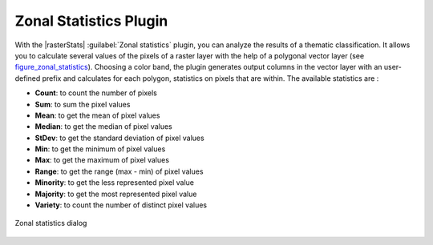 .. only:: html

   |updatedisclaimer|

.. index:: Raster Statistics
   single: Plugins; Zonal statistics
.. _zonal_statistics:

Zonal Statistics Plugin
=======================

With the |rasterStats| :guilabel:`Zonal statistics` plugin, you can analyze
the results of a thematic classification. It allows you to calculate several values
of the pixels of a raster layer with the help of a polygonal vector layer (see
figure_zonal_statistics_). Choosing a color band, the plugin generates output
columns in the vector layer with an user-defined prefix and calculates for each
polygon, statistics on pixels that are within.
The available statistics are :

- **Count**: to count the number of pixels
- **Sum**: to sum the pixel values
- **Mean**: to get the mean of pixel values
- **Median**: to get the median of pixel values
- **StDev**: to get the standard deviation of pixel values
- **Min**: to get the minimum of pixel values
- **Max**: to get the maximum of pixel values
- **Range**: to get the range (max - min) of pixel values
- **Minority**: to get the less represented pixel value
- **Majority**: to get the most represented pixel value
- **Variety**: to count the number of distinct pixel values

.. _figure_zonal_statistics:

.. figure:: /static/user_manual/plugins/zonal_statistics.png
   :align: center

   Zonal statistics dialog
